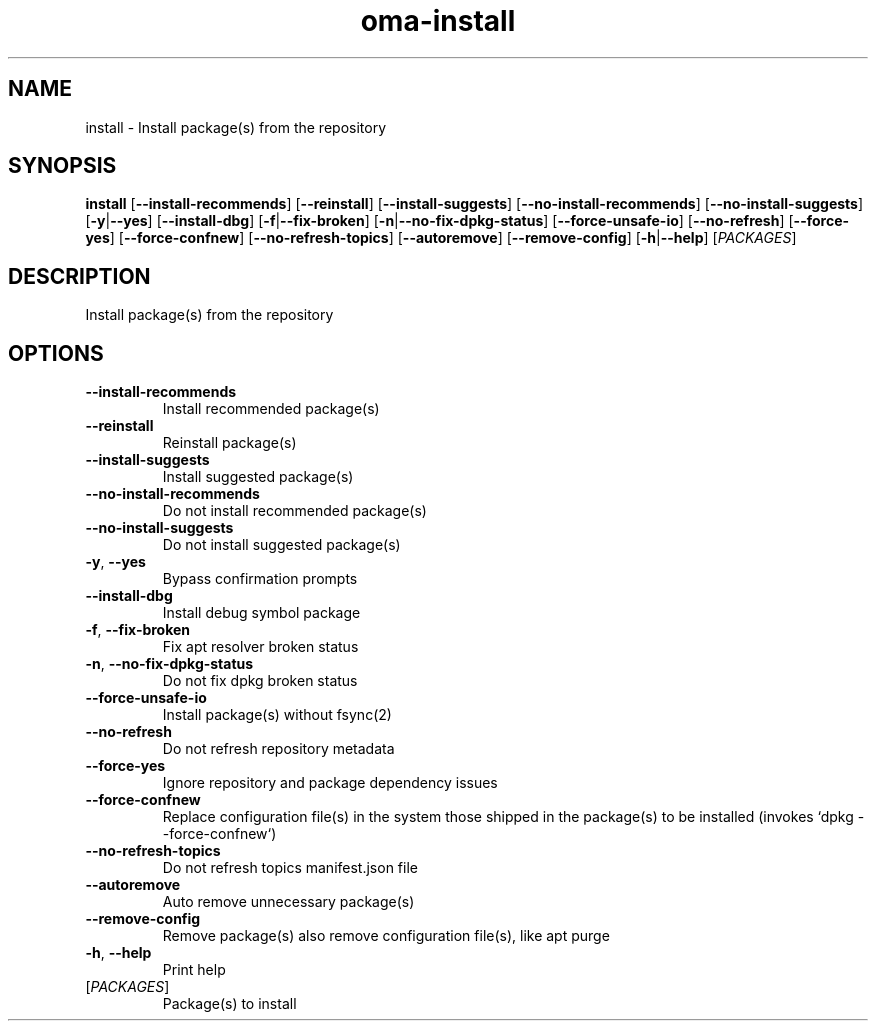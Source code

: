 .ie \n(.g .ds Aq \(aq
.el .ds Aq '
.TH oma-install 1  "install " 
.SH NAME
install \- Install package(s) from the repository
.SH SYNOPSIS
\fBinstall\fR [\fB\-\-install\-recommends\fR] [\fB\-\-reinstall\fR] [\fB\-\-install\-suggests\fR] [\fB\-\-no\-install\-recommends\fR] [\fB\-\-no\-install\-suggests\fR] [\fB\-y\fR|\fB\-\-yes\fR] [\fB\-\-install\-dbg\fR] [\fB\-f\fR|\fB\-\-fix\-broken\fR] [\fB\-n\fR|\fB\-\-no\-fix\-dpkg\-status\fR] [\fB\-\-force\-unsafe\-io\fR] [\fB\-\-no\-refresh\fR] [\fB\-\-force\-yes\fR] [\fB\-\-force\-confnew\fR] [\fB\-\-no\-refresh\-topics\fR] [\fB\-\-autoremove\fR] [\fB\-\-remove\-config\fR] [\fB\-h\fR|\fB\-\-help\fR] [\fIPACKAGES\fR] 
.SH DESCRIPTION
Install package(s) from the repository
.SH OPTIONS
.TP
\fB\-\-install\-recommends\fR
Install recommended package(s)
.TP
\fB\-\-reinstall\fR
Reinstall package(s)
.TP
\fB\-\-install\-suggests\fR
Install suggested package(s)
.TP
\fB\-\-no\-install\-recommends\fR
Do not install recommended package(s)
.TP
\fB\-\-no\-install\-suggests\fR
Do not install suggested package(s)
.TP
\fB\-y\fR, \fB\-\-yes\fR
Bypass confirmation prompts
.TP
\fB\-\-install\-dbg\fR
Install debug symbol package
.TP
\fB\-f\fR, \fB\-\-fix\-broken\fR
Fix apt resolver broken status
.TP
\fB\-n\fR, \fB\-\-no\-fix\-dpkg\-status\fR
Do not fix dpkg broken status
.TP
\fB\-\-force\-unsafe\-io\fR
Install package(s) without fsync(2)
.TP
\fB\-\-no\-refresh\fR
Do not refresh repository metadata
.TP
\fB\-\-force\-yes\fR
Ignore repository and package dependency issues
.TP
\fB\-\-force\-confnew\fR
Replace configuration file(s) in the system those shipped in the package(s) to be installed (invokes `dpkg \-\-force\-confnew`)
.TP
\fB\-\-no\-refresh\-topics\fR
Do not refresh topics manifest.json file
.TP
\fB\-\-autoremove\fR
Auto remove unnecessary package(s)
.TP
\fB\-\-remove\-config\fR
Remove package(s) also remove configuration file(s), like apt purge
.TP
\fB\-h\fR, \fB\-\-help\fR
Print help
.TP
[\fIPACKAGES\fR]
Package(s) to install
